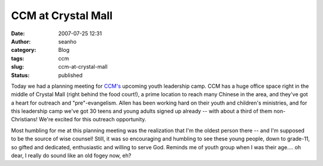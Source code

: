 CCM at Crystal Mall
###################
:date: 2007-07-25 12:31
:author: seanho
:category: Blog
:tags: ccm
:slug: ccm-at-crystal-mall
:status: published

Today we had a planning meeting for \ `CCM's <http://ccmcanada.org/>`__
upcoming youth leadership camp. CCM has a huge office space right in the
middle of Crystal Mall (right behind the food court!), a prime location
to reach many Chinese in the area, and they've got a heart for outreach
and "pre"-evangelism. Allen has been working hard on their youth and
children's ministries, and for this leadership camp we've got 30 teens
and young adults signed up already -- with about a third of them
non-Christians! We're excited for this outreach opportunity.

Most humbling for me at this planning meeting was the realization that
I'm the oldest person there -- and I'm supposed to be the source of wise
counsel! Still, it was so encouraging and humbling to see these young
people, down to grade-11, so gifted and dedicated, enthusiastic and
willing to serve God. Reminds me of youth group when I was their age....
oh dear, I really do sound like an old fogey now, eh?
